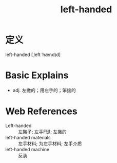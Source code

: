 #+title: left-handed
#+roam_tags:英语单词

* 定义
  
left-handed [ˌleft ˈhændɪd]

* Basic Explains
- adj. 左撇的；用左手的；笨拙的

* Web References
- Left-handed :: 左撇子; 左手F键; 左撇的
- left-handed materials :: 左手材料; 为左手材料; 左手介质
- left-handed machine :: 反装
